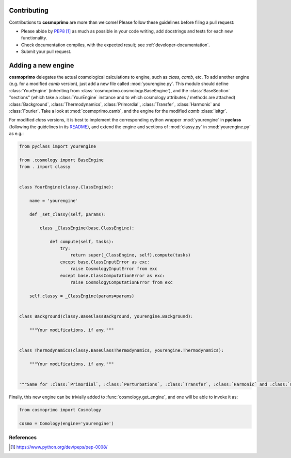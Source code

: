 .. _developer-contributing:

Contributing
============

Contributions to **cosmoprimo** are more than welcome!
Please follow these guidelines before filing a pull request:

* Please abide by `PEP8`_ as much as possible in your code writing, add docstrings and tests for each new functionality.

* Check documentation compiles, with the expected result; see :ref:`developer-documentation`.

* Submit your pull request.

Adding a new engine
===================

**cosmoprimo** delegates the actual cosmological calculations to engine, such as *class*, *camb*, etc.
To add another engine (e.g. for a modified *camb* version), just add a new file called :mod:`yourengine.py`.
This module should define :class:`YourEngine` (inheriting from :class:`cosmoprimo.cosmology.BaseEngine`), and
the :class:`BaseSection` "sections" (which take a :class:`YourEngine` instance and to which cosmology attributes / methods are attached)
:class:`Background`, :class:`Thermodynamics`, :class:`Primordial`, :class:`Transfer`, :class:`Harmonic` and :class:`Fourier`.
Take a look at :mod:`cosmoprimo.camb`, and the engine for the modified *camb* :class:`isitgr`.

For modified *class* versions, it is best to implement the corresponding cython wrapper :mod:`yourengine` in **pyclass**
(following the guidelines in its `README <https://github.com/adematti/pyclass/blob/main/README.rst>`_),
and extend the engine and sections of :mod:`classy.py` in :mod:`yourengine.py` as e.g.:

.. code-block:: python

    from pyclass import yourengine

    from .cosmology import BaseEngine
    from . import classy


    class YourEngine(classy.ClassEngine):

        name = 'yourengine'

        def _set_classy(self, params):

            class _ClassEngine(base.ClassEngine):

                def compute(self, tasks):
                    try:
                        return super(_ClassEngine, self).compute(tasks)
                    except base.ClassInputError as exc:
                        raise CosmologyInputError from exc
                    except base.ClassComputationError as exc:
                        raise CosmologyComputationError from exc

        self.classy = _ClassEngine(params=params)


    class Background(classy.BaseClassBackground, yourengine.Background):

        """Your modifications, if any."""


    class Thermodynamics(classy.BaseClassThermodynamics, yourengine.Thermodynamics):

        """Your modifications, if any."""


    """Same for :class:`Primordial`, :class:`Perturbations`, :class:`Transfer`, :class:`Harmonic` and :class:`Fourier`."""


Finally, this new engine can be trivially added to :func:`cosmology.get_engine`,
and one will be able to invoke it as:

.. code-block:: python

    from cosmoprimo import Cosmology

    cosmo = Comology(engine='yourengine')


References
----------

.. target-notes::

.. _`prospector`: http://prospector.landscape.io/en/master/

.. _`PEP8`: https://www.python.org/dev/peps/pep-0008/

.. _`Codacy`: https://app.codacy.com/
